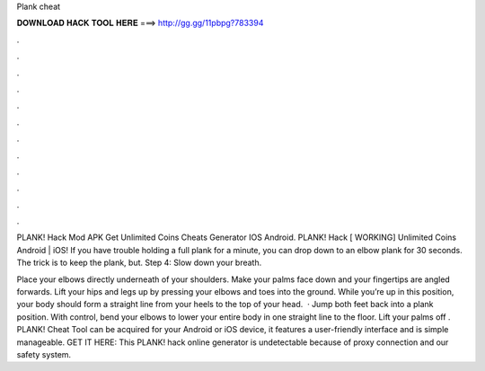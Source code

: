 Plank cheat



𝐃𝐎𝐖𝐍𝐋𝐎𝐀𝐃 𝐇𝐀𝐂𝐊 𝐓𝐎𝐎𝐋 𝐇𝐄𝐑𝐄 ===> http://gg.gg/11pbpg?783394



.



.



.



.



.



.



.



.



.



.



.



.

PLANK! Hack Mod APK Get Unlimited Coins Cheats Generator IOS Android. PLANK! Hack [ WORKING] Unlimited Coins Android | iOS! If you have trouble holding a full plank for a minute, you can drop down to an elbow plank for 30 seconds. The trick is to keep the plank, but. Step 4: Slow down your breath.

Place your elbows directly underneath of your shoulders. Make your palms face down and your fingertips are angled forwards. Lift your hips and legs up by pressing your elbows and toes into the ground. While you’re up in this position, your body should form a straight line from your heels to the top of your head.  · Jump both feet back into a plank position. With control, bend your elbows to lower your entire body in one straight line to the floor. Lift your palms off . PLANK! Cheat Tool can be acquired for your Android or iOS device, it features a user-friendly interface and is simple manageable. GET IT HERE:  This PLANK! hack online generator is undetectable because of proxy connection and our safety system.
